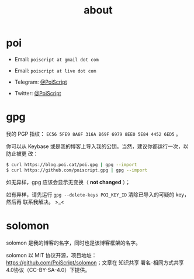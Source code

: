 #+TITLE: about
#+PUBLISHED: 2019-09-11
#+SLUG: about
#+TAGS:

* poi

- Email: ~poiscript at gmail dot com~

- Email: ~poiscript at live dot com~

- Telegram: [[https://t.me/PoiScript][@PoiScript]]

- Twitter: [[https://twitter.com/PoiScript][@PoiScript]]

* gpg

我的 PGP 指纹： ~EC56 5FE9 8A6F 316A B69F 6979 8EE0 5E84 4452 6ED5~ 。

你可以从 Keybase 或是我的博客上导入我的公钥。当然，建议你都运行一次，以防止被更
改：

#+BEGIN_SRC bash
$ curl https://blog.poi.cat/poi.gpg | gpg --import
$ curl https://github.com/poiscript.gpg | gpg --import
#+END_SRC

如无异样，gpg 应该会显示无变换（ *not changed* ）；

如有异样，请先运行 ~gpg --delete-keys POI_KEY_ID~ 清除已导入的可疑的 key，然后再
联系我解决。 >_<

* solomon

solomon 是我的博客的名字，同时也是该博客框架的名字。

solomon 以 MIT 协议开源，项目地址：[[https://github.com/PoiScript/solomon]]；文章在
知识共享 署名-相同方式共享 4.0协议（CC-BY-SA-4.0）下提供。
